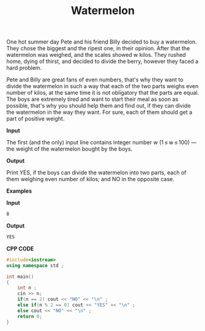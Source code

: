#+title: Watermelon

One hot summer day Pete and his friend Billy decided to buy a watermelon. They chose the biggest and the ripest one, in their opinion. After that the watermelon was weighed, and the scales showed w kilos. They rushed home, dying of thirst, and decided to divide the berry, however they faced a hard problem.

Pete and Billy are great fans of even numbers, that's why they want to divide the watermelon in such a way that each of the two parts weighs even number of kilos, at the same time it is not obligatory that the parts are equal. The boys are extremely tired and want to start their meal as soon as possible, that's why you should help them and find out, if they can divide the watermelon in the way they want. For sure, each of them should get a part of positive weight.

*Input*

The first (and the only) input line contains integer number w (1 ≤ w ≤ 100) — the weight of the watermelon bought by the boys.

*Output*

Print YES, if the boys can divide the watermelon into two parts, each of them weighing even number of kilos; and NO in the opposite case.

*Examples*

*Input*

#+begin_src txt
8
#+end_src

*Output*

#+begin_src txt
YES
#+end_src

*CPP CODE*

#+BEGIN_SRC CPP
#include<iostream>
using namespace std ;

int main()
{
    int n ;
    cin >> n;
    if(n == 2) cout << "NO" << "\n" ;
    else if(n % 2 == 0) cout << "YES" << "\n" ;
    else cout << "NO" << "\n" ;
    return 0;
}
#+END_SRC
